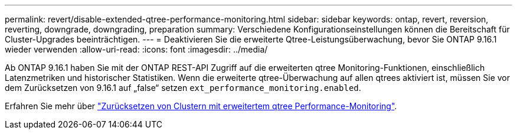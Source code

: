 ---
permalink: revert/disable-extended-qtree-performance-monitoring.html 
sidebar: sidebar 
keywords: ontap, revert, reversion, reverting, downgrade, downgrading, preparation 
summary: Verschiedene Konfigurationseinstellungen können die Bereitschaft für Cluster-Upgrades beeinträchtigen. 
---
= Deaktivieren Sie die erweiterte Qtree-Leistungsüberwachung, bevor Sie ONTAP 9.16.1 wieder verwenden
:allow-uri-read: 
:icons: font
:imagesdir: ../media/


[role="lead"]
Ab ONTAP 9.16.1 haben Sie mit der ONTAP REST-API Zugriff auf die erweiterten qtree Monitoring-Funktionen, einschließlich Latenzmetriken und historischer Statistiken. Wenn die erweiterte qtree-Überwachung auf allen qtrees aktiviert ist, müssen Sie vor dem Zurücksetzen von 9.16.1 auf „false“ setzen `ext_performance_monitoring.enabled`.

Erfahren Sie mehr über link:..volumes/qtrees-partition-your-volumes-concept.html#upgrading-and-reverting["Zurücksetzen von Clustern mit erweitertem qtree Performance-Monitoring"].
